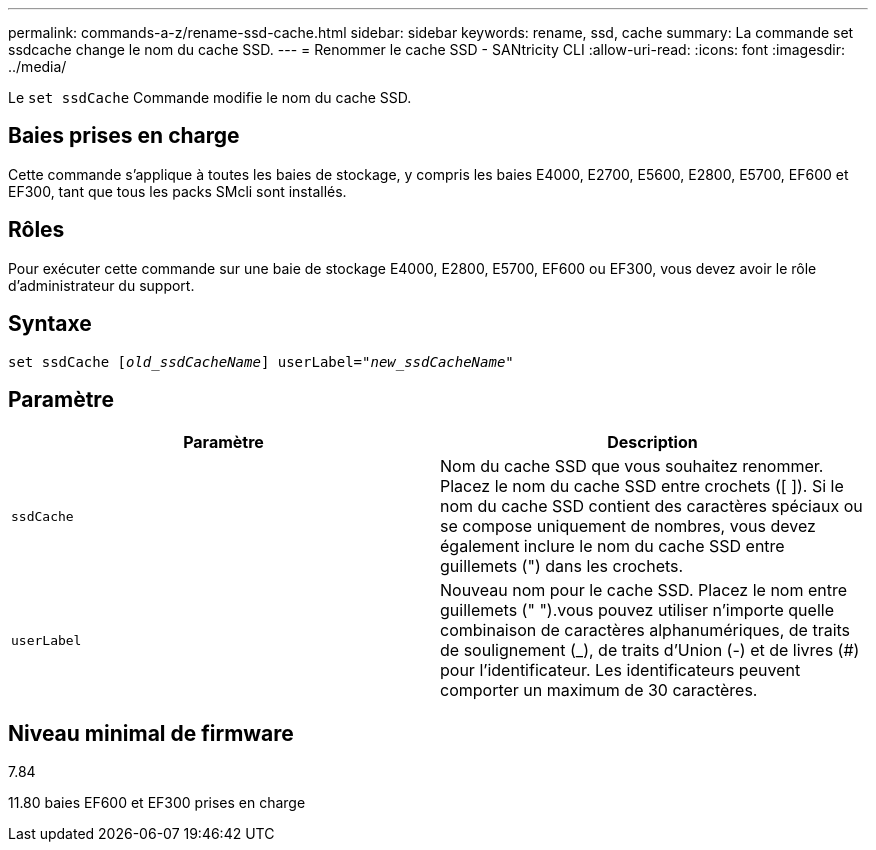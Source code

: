 ---
permalink: commands-a-z/rename-ssd-cache.html 
sidebar: sidebar 
keywords: rename, ssd, cache 
summary: La commande set ssdcache change le nom du cache SSD. 
---
= Renommer le cache SSD - SANtricity CLI
:allow-uri-read: 
:icons: font
:imagesdir: ../media/


[role="lead"]
Le `set ssdCache` Commande modifie le nom du cache SSD.



== Baies prises en charge

Cette commande s'applique à toutes les baies de stockage, y compris les baies E4000, E2700, E5600, E2800, E5700, EF600 et EF300, tant que tous les packs SMcli sont installés.



== Rôles

Pour exécuter cette commande sur une baie de stockage E4000, E2800, E5700, EF600 ou EF300, vous devez avoir le rôle d'administrateur du support.



== Syntaxe

[source, cli, subs="+macros"]
----
set ssdCache pass:quotes[[_old_ssdCacheName_]] userLabel=pass:quotes[_"new_ssdCacheName_"]
----


== Paramètre

|===
| Paramètre | Description 


 a| 
`ssdCache`
 a| 
Nom du cache SSD que vous souhaitez renommer. Placez le nom du cache SSD entre crochets ([ ]). Si le nom du cache SSD contient des caractères spéciaux ou se compose uniquement de nombres, vous devez également inclure le nom du cache SSD entre guillemets (") dans les crochets.



 a| 
`userLabel`
 a| 
Nouveau nom pour le cache SSD. Placez le nom entre guillemets (" ").vous pouvez utiliser n'importe quelle combinaison de caractères alphanumériques, de traits de soulignement (_), de traits d'Union (-) et de livres (#) pour l'identificateur. Les identificateurs peuvent comporter un maximum de 30 caractères.

|===


== Niveau minimal de firmware

7.84

11.80 baies EF600 et EF300 prises en charge
